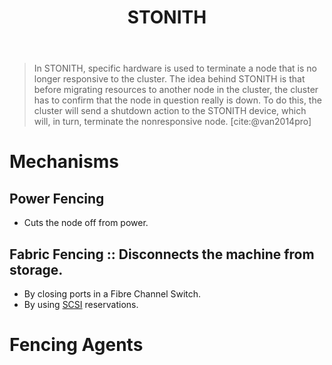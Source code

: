 :PROPERTIES:
:ID:       789326a5-20aa-4492-acb6-1474c3c11a4a
:ROAM_ALIASES: Fencing
:END:
#+title: STONITH
#+HUGO_CATEGORIES: "Distributed Systems"
#+HUGO_TAGS: "Clusters"

#+BEGIN_QUOTE
In STONITH, specific hardware is used to terminate a node that is no longer
responsive to the cluster. The idea behind STONITH is that before migrating
resources to another node in the cluster, the cluster has to confirm that the
node in question really is down. To do this, the cluster will send a shutdown
action to the STONITH device, which will, in turn, terminate the nonresponsive
node. [cite:@van2014pro]
#+END_QUOTE

* Mechanisms
** Power Fencing
+ Cuts the node off from power.
** Fabric Fencing :: Disconnects the machine from storage.
+ By closing ports in a Fibre Channel Switch.
+ By using [[id:388e1a43-f7f6-4c9e-af19-d7b6116a070e][SCSI]] reservations.

* Fencing Agents
